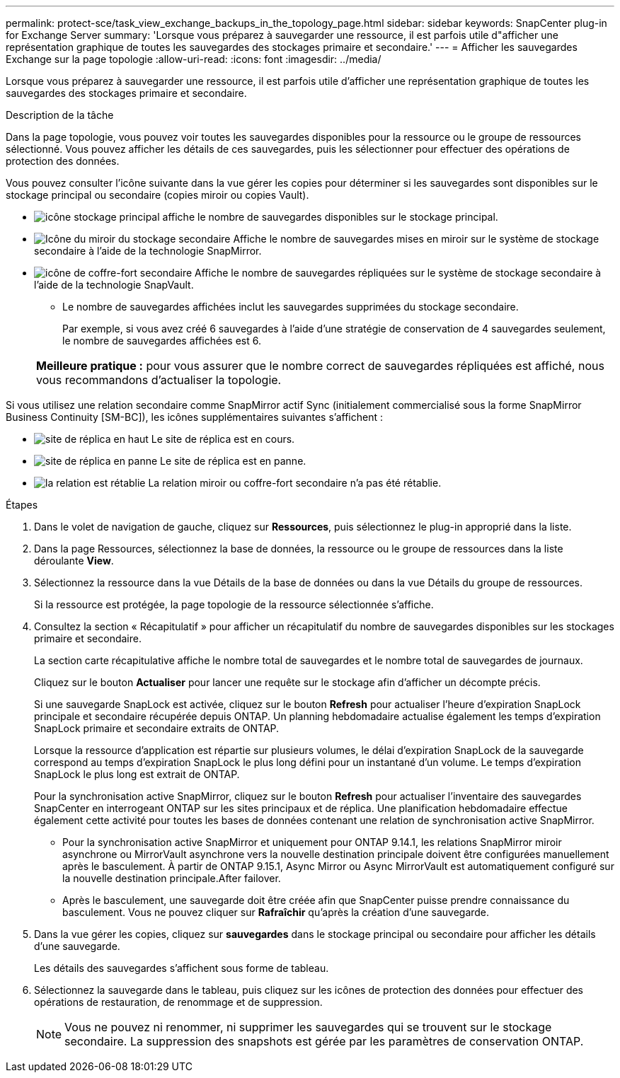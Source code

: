 ---
permalink: protect-sce/task_view_exchange_backups_in_the_topology_page.html 
sidebar: sidebar 
keywords: SnapCenter plug-in for Exchange Server 
summary: 'Lorsque vous préparez à sauvegarder une ressource, il est parfois utile d"afficher une représentation graphique de toutes les sauvegardes des stockages primaire et secondaire.' 
---
= Afficher les sauvegardes Exchange sur la page topologie
:allow-uri-read: 
:icons: font
:imagesdir: ../media/


[role="lead"]
Lorsque vous préparez à sauvegarder une ressource, il est parfois utile d'afficher une représentation graphique de toutes les sauvegardes des stockages primaire et secondaire.

.Description de la tâche
Dans la page topologie, vous pouvez voir toutes les sauvegardes disponibles pour la ressource ou le groupe de ressources sélectionné. Vous pouvez afficher les détails de ces sauvegardes, puis les sélectionner pour effectuer des opérations de protection des données.

Vous pouvez consulter l'icône suivante dans la vue gérer les copies pour déterminer si les sauvegardes sont disponibles sur le stockage principal ou secondaire (copies miroir ou copies Vault).

* image:../media/topology_primary_storage.gif["icône stockage principal"] affiche le nombre de sauvegardes disponibles sur le stockage principal.
* image:../media/topology_mirror_secondary_storage.gif["Icône du miroir du stockage secondaire"] Affiche le nombre de sauvegardes mises en miroir sur le système de stockage secondaire à l'aide de la technologie SnapMirror.
* image:../media/topology_vault_secondary_storage.gif["icône de coffre-fort secondaire"] Affiche le nombre de sauvegardes répliquées sur le système de stockage secondaire à l'aide de la technologie SnapVault.
+
** Le nombre de sauvegardes affichées inclut les sauvegardes supprimées du stockage secondaire.
+
Par exemple, si vous avez créé 6 sauvegardes à l'aide d'une stratégie de conservation de 4 sauvegardes seulement, le nombre de sauvegardes affichées est 6.

+
|===


| *Meilleure pratique :* pour vous assurer que le nombre correct de sauvegardes répliquées est affiché, nous vous recommandons d'actualiser la topologie. 
|===




Si vous utilisez une relation secondaire comme SnapMirror actif Sync (initialement commercialisé sous la forme SnapMirror Business Continuity [SM-BC]), les icônes supplémentaires suivantes s'affichent :

* image:../media/topology_replica_site_up.png["site de réplica en haut"] Le site de réplica est en cours.
* image:../media/topology_replica_site_down.png["site de réplica en panne"] Le site de réplica est en panne.
* image:../media/topology_reestablished.png["la relation est rétablie"] La relation miroir ou coffre-fort secondaire n'a pas été rétablie.


.Étapes
. Dans le volet de navigation de gauche, cliquez sur *Ressources*, puis sélectionnez le plug-in approprié dans la liste.
. Dans la page Ressources, sélectionnez la base de données, la ressource ou le groupe de ressources dans la liste déroulante *View*.
. Sélectionnez la ressource dans la vue Détails de la base de données ou dans la vue Détails du groupe de ressources.
+
Si la ressource est protégée, la page topologie de la ressource sélectionnée s'affiche.

. Consultez la section « Récapitulatif » pour afficher un récapitulatif du nombre de sauvegardes disponibles sur les stockages primaire et secondaire.
+
La section carte récapitulative affiche le nombre total de sauvegardes et le nombre total de sauvegardes de journaux.

+
Cliquez sur le bouton *Actualiser* pour lancer une requête sur le stockage afin d'afficher un décompte précis.

+
Si une sauvegarde SnapLock est activée, cliquez sur le bouton *Refresh* pour actualiser l'heure d'expiration SnapLock principale et secondaire récupérée depuis ONTAP. Un planning hebdomadaire actualise également les temps d'expiration SnapLock primaire et secondaire extraits de ONTAP.

+
Lorsque la ressource d'application est répartie sur plusieurs volumes, le délai d'expiration SnapLock de la sauvegarde correspond au temps d'expiration SnapLock le plus long défini pour un instantané d'un volume. Le temps d'expiration SnapLock le plus long est extrait de ONTAP.

+
Pour la synchronisation active SnapMirror, cliquez sur le bouton *Refresh* pour actualiser l'inventaire des sauvegardes SnapCenter en interrogeant ONTAP sur les sites principaux et de réplica. Une planification hebdomadaire effectue également cette activité pour toutes les bases de données contenant une relation de synchronisation active SnapMirror.

+
** Pour la synchronisation active SnapMirror et uniquement pour ONTAP 9.14.1, les relations SnapMirror miroir asynchrone ou MirrorVault asynchrone vers la nouvelle destination principale doivent être configurées manuellement après le basculement. À partir de ONTAP 9.15.1, Async Mirror ou Async MirrorVault est automatiquement configuré sur la nouvelle destination principale.After failover.
** Après le basculement, une sauvegarde doit être créée afin que SnapCenter puisse prendre connaissance du basculement. Vous ne pouvez cliquer sur *Rafraîchir* qu'après la création d'une sauvegarde.


. Dans la vue gérer les copies, cliquez sur *sauvegardes* dans le stockage principal ou secondaire pour afficher les détails d'une sauvegarde.
+
Les détails des sauvegardes s'affichent sous forme de tableau.

. Sélectionnez la sauvegarde dans le tableau, puis cliquez sur les icônes de protection des données pour effectuer des opérations de restauration, de renommage et de suppression.
+

NOTE: Vous ne pouvez ni renommer, ni supprimer les sauvegardes qui se trouvent sur le stockage secondaire. La suppression des snapshots est gérée par les paramètres de conservation ONTAP.


